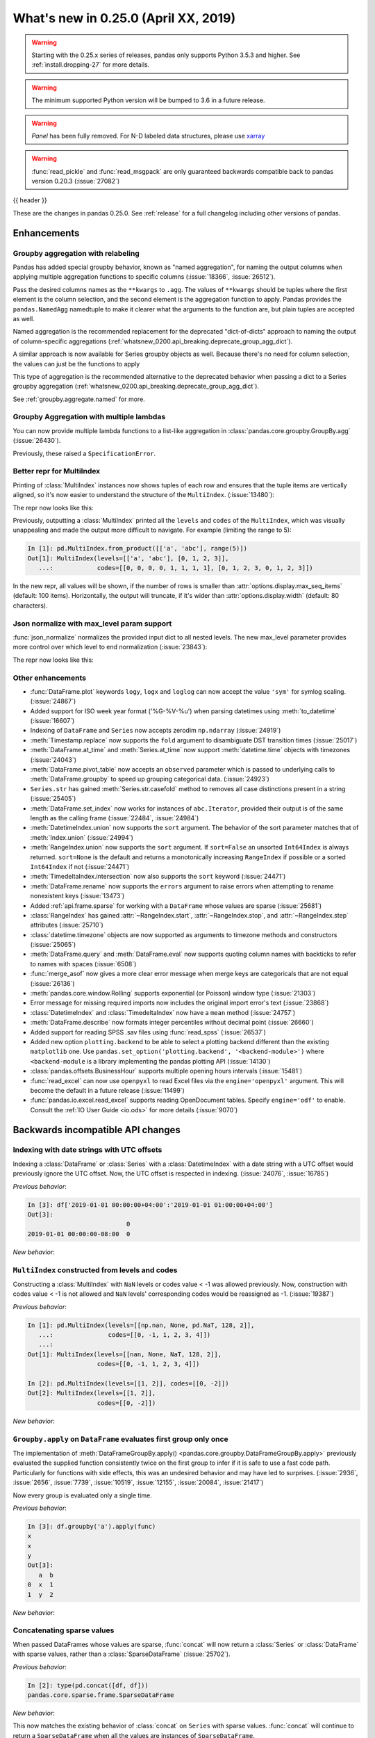 .. _whatsnew_0250:

What's new in 0.25.0 (April XX, 2019)
-------------------------------------

.. warning::

   Starting with the 0.25.x series of releases, pandas only supports Python 3.5.3 and higher.
   See :ref:`install.dropping-27` for more details.

.. warning::

   The minimum supported Python version will be bumped to 3.6 in a future release.

.. warning::

   `Panel` has been fully removed. For N-D labeled data structures, please
   use `xarray <https://xarray.pydata.org/en/stable/>`_

.. warning::

   :func:`read_pickle` and :func:`read_msgpack` are only guaranteed backwards compatible back to
   pandas version 0.20.3 (:issue:`27082`)

{{ header }}

These are the changes in pandas 0.25.0. See :ref:`release` for a full changelog
including other versions of pandas.


Enhancements
~~~~~~~~~~~~

.. _whatsnew_0250.enhancements.agg_relabel:

Groupby aggregation with relabeling
^^^^^^^^^^^^^^^^^^^^^^^^^^^^^^^^^^^

Pandas has added special groupby behavior, known as "named aggregation", for naming the
output columns when applying multiple aggregation functions to specific columns (:issue:`18366`, :issue:`26512`).

.. ipython:: python

   animals = pd.DataFrame({'kind': ['cat', 'dog', 'cat', 'dog'],
                           'height': [9.1, 6.0, 9.5, 34.0],
                           'weight': [7.9, 7.5, 9.9, 198.0]})
   animals
   animals.groupby("kind").agg(
       min_height=pd.NamedAgg(column='height', aggfunc='min'),
       max_height=pd.NamedAgg(column='height', aggfunc='max'),
       average_weight=pd.NamedAgg(column='weight', aggfunc=np.mean),
   )

Pass the desired columns names as the ``**kwargs`` to ``.agg``. The values of ``**kwargs``
should be tuples where the first element is the column selection, and the second element is the
aggregation function to apply. Pandas provides the ``pandas.NamedAgg`` namedtuple to make it clearer
what the arguments to the function are, but plain tuples are accepted as well.

.. ipython:: python

   animals.groupby("kind").agg(
       min_height=('height', 'min'),
       max_height=('height', 'max'),
       average_weight=('weight', np.mean),
   )

Named aggregation is the recommended replacement for the deprecated "dict-of-dicts"
approach to naming the output of column-specific aggregations (:ref:`whatsnew_0200.api_breaking.deprecate_group_agg_dict`).

A similar approach is now available for Series groupby objects as well. Because there's no need for
column selection, the values can just be the functions to apply

.. ipython:: python

   animals.groupby("kind").height.agg(
       min_height="min",
       max_height="max",
   )


This type of aggregation is the recommended alternative to the deprecated behavior when passing
a dict to a Series groupby aggregation (:ref:`whatsnew_0200.api_breaking.deprecate_group_agg_dict`).

See :ref:`groupby.aggregate.named` for more.

.. _whatsnew_0250.enhancements.multiple_lambdas:

Groupby Aggregation with multiple lambdas
^^^^^^^^^^^^^^^^^^^^^^^^^^^^^^^^^^^^^^^^^

You can now provide multiple lambda functions to a list-like aggregation in
:class:`pandas.core.groupby.GroupBy.agg` (:issue:`26430`).

.. ipython:: python

   animals.groupby('kind').height.agg([
       lambda x: x.iloc[0], lambda x: x.iloc[-1]
   ])

   animals.groupby('kind').agg([
       lambda x: x.iloc[0] - x.iloc[1],
       lambda x: x.iloc[0] + x.iloc[1]
   ])

Previously, these raised a ``SpecificationError``.

.. _whatsnew_0250.enhancements.multi_index_repr:

Better repr for MultiIndex
^^^^^^^^^^^^^^^^^^^^^^^^^^

Printing of :class:`MultiIndex` instances now shows tuples of each row and ensures
that the tuple items are vertically aligned, so it's now easier to understand
the structure of the ``MultiIndex``. (:issue:`13480`):

The repr now looks like this:

.. ipython:: python

   pd.MultiIndex.from_product([['a', 'abc'], range(500)])

Previously, outputting a :class:`MultiIndex` printed all the ``levels`` and
``codes`` of the ``MultiIndex``, which was visually unappealing and made
the output more difficult to navigate. For example (limiting the range to 5):

.. code-block:: ipython

   In [1]: pd.MultiIndex.from_product([['a', 'abc'], range(5)])
   Out[1]: MultiIndex(levels=[['a', 'abc'], [0, 1, 2, 3]],
      ...:            codes=[[0, 0, 0, 0, 1, 1, 1, 1], [0, 1, 2, 3, 0, 1, 2, 3]])

In the new repr, all values will be shown, if the number of rows is smaller
than :attr:`options.display.max_seq_items` (default: 100 items). Horizontally,
the output will truncate, if it's wider than :attr:`options.display.width`
(default: 80 characters).


.. _whatsnew_0250.enhancements.json_normalize_with_max_level:

Json normalize with max_level param support
^^^^^^^^^^^^^^^^^^^^^^^^^^^^^^^^^^^^^^^^^^^

:func:`json_normalize` normalizes the provided input dict to all
nested levels. The new max_level parameter provides more control over
which level to end normalization (:issue:`23843`):

The repr now looks like this:

.. ipython:: python

    from pandas.io.json import json_normalize
    data = [{
        'CreatedBy': {'Name': 'User001'},
        'Lookup': {'TextField': 'Some text',
                   'UserField': {'Id': 'ID001', 'Name': 'Name001'}},
        'Image': {'a': 'b'}
    }]
    json_normalize(data, max_level=1)


.. _whatsnew_0250.enhancements.other:

Other enhancements
^^^^^^^^^^^^^^^^^^
- :func:`DataFrame.plot` keywords ``logy``, ``logx`` and ``loglog`` can now accept the value ``'sym'`` for symlog scaling. (:issue:`24867`)
- Added support for ISO week year format ('%G-%V-%u') when parsing datetimes using :meth:`to_datetime` (:issue:`16607`)
- Indexing of ``DataFrame`` and ``Series`` now accepts zerodim ``np.ndarray`` (:issue:`24919`)
- :meth:`Timestamp.replace` now supports the ``fold`` argument to disambiguate DST transition times (:issue:`25017`)
- :meth:`DataFrame.at_time` and :meth:`Series.at_time` now support :meth:`datetime.time` objects with timezones (:issue:`24043`)
- :meth:`DataFrame.pivot_table` now accepts an ``observed`` parameter which is passed to underlying calls to :meth:`DataFrame.groupby` to speed up grouping categorical data. (:issue:`24923`)
- ``Series.str`` has gained :meth:`Series.str.casefold` method to removes all case distinctions present in a string (:issue:`25405`)
- :meth:`DataFrame.set_index` now works for instances of ``abc.Iterator``, provided their output is of the same length as the calling frame (:issue:`22484`, :issue:`24984`)
- :meth:`DatetimeIndex.union` now supports the ``sort`` argument. The behavior of the sort parameter matches that of :meth:`Index.union` (:issue:`24994`)
- :meth:`RangeIndex.union` now supports the ``sort`` argument. If ``sort=False`` an unsorted ``Int64Index`` is always returned. ``sort=None`` is the default and returns a monotonically increasing ``RangeIndex`` if possible or a sorted ``Int64Index`` if not (:issue:`24471`)
- :meth:`TimedeltaIndex.intersection` now also supports the ``sort`` keyword (:issue:`24471`)
- :meth:`DataFrame.rename` now supports the ``errors`` argument to raise errors when attempting to rename nonexistent keys (:issue:`13473`)
- Added :ref:`api.frame.sparse` for working with a ``DataFrame`` whose values are sparse (:issue:`25681`)
- :class:`RangeIndex` has gained :attr:`~RangeIndex.start`, :attr:`~RangeIndex.stop`, and :attr:`~RangeIndex.step` attributes (:issue:`25710`)
- :class:`datetime.timezone` objects are now supported as arguments to timezone methods and constructors (:issue:`25065`)
- :meth:`DataFrame.query` and :meth:`DataFrame.eval` now supports quoting column names with backticks to refer to names with spaces (:issue:`6508`)
- :func:`merge_asof` now gives a more clear error message when merge keys are categoricals that are not equal (:issue:`26136`)
- :meth:`pandas.core.window.Rolling` supports exponential (or Poisson) window type (:issue:`21303`)
- Error message for missing required imports now includes the original import error's text (:issue:`23868`)
- :class:`DatetimeIndex` and :class:`TimedeltaIndex` now have a ``mean`` method (:issue:`24757`)
- :meth:`DataFrame.describe` now formats integer percentiles without decimal point (:issue:`26660`)
- Added support for reading SPSS .sav files using :func:`read_spss` (:issue:`26537`)
- Added new option ``plotting.backend`` to be able to select a plotting backend different than the existing ``matplotlib`` one. Use ``pandas.set_option('plotting.backend', '<backend-module>')`` where ``<backend-module`` is a library implementing the pandas plotting API (:issue:`14130`)
- :class:`pandas.offsets.BusinessHour` supports multiple opening hours intervals (:issue:`15481`)
- :func:`read_excel` can now use ``openpyxl`` to read Excel files via the ``engine='openpyxl'`` argument. This will become the default in a future release (:issue:`11499`)
- :func:`pandas.io.excel.read_excel` supports reading OpenDocument tables. Specify ``engine='odf'`` to enable. Consult the :ref:`IO User Guide <io.ods>` for more details (:issue:`9070`)

.. _whatsnew_0250.api_breaking:

Backwards incompatible API changes
~~~~~~~~~~~~~~~~~~~~~~~~~~~~~~~~~~

.. _whatsnew_0250.api_breaking.utc_offset_indexing:


Indexing with date strings with UTC offsets
^^^^^^^^^^^^^^^^^^^^^^^^^^^^^^^^^^^^^^^^^^^

Indexing a :class:`DataFrame` or :class:`Series` with a :class:`DatetimeIndex` with a
date string with a UTC offset would previously ignore the UTC offset. Now, the UTC offset
is respected in indexing. (:issue:`24076`, :issue:`16785`)

.. ipython:: python

    df = pd.DataFrame([0], index=pd.DatetimeIndex(['2019-01-01'], tz='US/Pacific'))
    df

*Previous behavior*:

.. code-block:: ipython

    In [3]: df['2019-01-01 00:00:00+04:00':'2019-01-01 01:00:00+04:00']
    Out[3]:
                               0
    2019-01-01 00:00:00-08:00  0

*New behavior*:

.. ipython:: python

    df['2019-01-01 12:00:00+04:00':'2019-01-01 13:00:00+04:00']


.. _whatsnew_0250.api_breaking.multi_indexing:


``MultiIndex`` constructed from levels and codes
^^^^^^^^^^^^^^^^^^^^^^^^^^^^^^^^^^^^^^^^^^^^^^^^

Constructing a :class:`MultiIndex` with ``NaN`` levels or codes value < -1 was allowed previously.
Now, construction with codes value < -1 is not allowed and ``NaN`` levels' corresponding codes
would be reassigned as -1. (:issue:`19387`)

*Previous behavior*:

.. code-block:: ipython

    In [1]: pd.MultiIndex(levels=[[np.nan, None, pd.NaT, 128, 2]],
       ...:               codes=[[0, -1, 1, 2, 3, 4]])
       ...:
    Out[1]: MultiIndex(levels=[[nan, None, NaT, 128, 2]],
                       codes=[[0, -1, 1, 2, 3, 4]])

    In [2]: pd.MultiIndex(levels=[[1, 2]], codes=[[0, -2]])
    Out[2]: MultiIndex(levels=[[1, 2]],
                       codes=[[0, -2]])

*New behavior*:

.. ipython:: python
    :okexcept:

    pd.MultiIndex(levels=[[np.nan, None, pd.NaT, 128, 2]],
                  codes=[[0, -1, 1, 2, 3, 4]])
    pd.MultiIndex(levels=[[1, 2]], codes=[[0, -2]])


.. _whatsnew_0250.api_breaking.groupby_apply_first_group_once:

``Groupby.apply`` on ``DataFrame`` evaluates first group only once
^^^^^^^^^^^^^^^^^^^^^^^^^^^^^^^^^^^^^^^^^^^^^^^^^^^^^^^^^^^^^^^^^^

The implementation of :meth:`DataFrameGroupBy.apply() <pandas.core.groupby.DataFrameGroupBy.apply>`
previously evaluated the supplied function consistently twice on the first group
to infer if it is safe to use a fast code path. Particularly for functions with
side effects, this was an undesired behavior and may have led to surprises. (:issue:`2936`, :issue:`2656`, :issue:`7739`, :issue:`10519`, :issue:`12155`, :issue:`20084`, :issue:`21417`)

Now every group is evaluated only a single time.

.. ipython:: python

    df = pd.DataFrame({"a": ["x", "y"], "b": [1, 2]})
    df

    def func(group):
        print(group.name)
        return group

*Previous behavior*:

.. code-block:: python

   In [3]: df.groupby('a').apply(func)
   x
   x
   y
   Out[3]:
      a  b
   0  x  1
   1  y  2

*New behavior*:

.. ipython:: python

    df.groupby("a").apply(func)


Concatenating sparse values
^^^^^^^^^^^^^^^^^^^^^^^^^^^

When passed DataFrames whose values are sparse, :func:`concat` will now return a
:class:`Series` or :class:`DataFrame` with sparse values, rather than a :class:`SparseDataFrame` (:issue:`25702`).

.. ipython:: python

   df = pd.DataFrame({"A": pd.SparseArray([0, 1])})

*Previous behavior*:

.. code-block:: ipython

   In [2]: type(pd.concat([df, df]))
   pandas.core.sparse.frame.SparseDataFrame

*New behavior*:

.. ipython:: python

   type(pd.concat([df, df]))


This now matches the existing behavior of :class:`concat` on ``Series`` with sparse values.
:func:`concat` will continue to return a ``SparseDataFrame`` when all the values
are instances of ``SparseDataFrame``.

This change also affects routines using :func:`concat` internally, like :func:`get_dummies`,
which now returns a :class:`DataFrame` in all cases (previously a ``SparseDataFrame`` was
returned if all the columns were dummy encoded, and a :class:`DataFrame` otherwise).

Providing any ``SparseSeries`` or ``SparseDataFrame`` to :func:`concat` will
cause a ``SparseSeries`` or ``SparseDataFrame`` to be returned, as before.

The ``.str``-accessor performs stricter type checks
^^^^^^^^^^^^^^^^^^^^^^^^^^^^^^^^^^^^^^^^^^^^^^^^^^^

Due to the lack of more fine-grained dtypes, :attr:`Series.str` so far only checked whether the data was
of ``object`` dtype. :attr:`Series.str` will now infer the dtype data *within* the Series; in particular,
``'bytes'``-only data will raise an exception (except for :meth:`Series.str.decode`, :meth:`Series.str.get`,
:meth:`Series.str.len`, :meth:`Series.str.slice`), see :issue:`23163`, :issue:`23011`, :issue:`23551`.

*Previous behavior*:

.. code-block:: python

    In [1]: s = pd.Series(np.array(['a', 'ba', 'cba'], 'S'), dtype=object)

    In [2]: s
    Out[2]:
    0      b'a'
    1     b'ba'
    2    b'cba'
    dtype: object

    In [3]: s.str.startswith(b'a')
    Out[3]:
    0     True
    1    False
    2    False
    dtype: bool

*New behavior*:

.. ipython:: python
    :okexcept:

    s = pd.Series(np.array(['a', 'ba', 'cba'], 'S'), dtype=object)
    s
    s.str.startswith(b'a')

.. _whatsnew_0250.api_breaking.groupby_categorical:

Categorical dtypes are preserved during groupby
~~~~~~~~~~~~~~~~~~~~~~~~~~~~~~~~~~~~~~~~~~~~~~~

Previously, columns that were categorical, but not the groupby key(s) would be converted to ``object`` dtype during groupby operations. Pandas now will preserve these dtypes. (:issue:`18502`)

.. ipython:: python

   df = pd.DataFrame(
       {'payload': [-1, -2, -1, -2],
        'col': pd.Categorical(["foo", "bar", "bar", "qux"], ordered=True)})
   df
   df.dtypes

*Previous Behavior*:

.. code-block:: python

   In [5]: df.groupby('payload').first().col.dtype
   Out[5]: dtype('O')

*New Behavior*:

.. ipython:: python

   df.groupby('payload').first().col.dtype


.. _whatsnew_0250.api_breaking.incompatible_index_unions:

Incompatible Index type unions
^^^^^^^^^^^^^^^^^^^^^^^^^^^^^^

When performing :func:`Index.union` operations between objects of incompatible dtypes,
the result will be a base :class:`Index` of dtype ``object``. This behavior holds true for
unions between :class:`Index` objects that previously would have been prohibited. The dtype
of empty :class:`Index` objects will now be evaluated before performing union operations
rather than simply returning the other :class:`Index` object. :func:`Index.union` can now be
considered commutative, such that ``A.union(B) == B.union(A)`` (:issue:`23525`).

*Previous behavior*:

.. code-block:: python

    In [1]: pd.period_range('19910905', periods=2).union(pd.Int64Index([1, 2, 3]))
    ...
    ValueError: can only call with other PeriodIndex-ed objects

    In [2]: pd.Index([], dtype=object).union(pd.Index([1, 2, 3]))
    Out[2]: Int64Index([1, 2, 3], dtype='int64')

*New behavior*:

.. ipython:: python

    pd.period_range('19910905', periods=2).union(pd.Int64Index([1, 2, 3]))
    pd.Index([], dtype=object).union(pd.Index([1, 2, 3]))

Note that integer- and floating-dtype indexes are considered "compatible". The integer
values are coerced to floating point, which may result in loss of precision. See
:ref:`indexing.set_ops` for more.


``DataFrame`` groupby ffill/bfill no longer return group labels
^^^^^^^^^^^^^^^^^^^^^^^^^^^^^^^^^^^^^^^^^^^^^^^^^^^^^^^^^^^^^^^

The methods ``ffill``, ``bfill``, ``pad`` and ``backfill`` of
:class:`DataFrameGroupBy <pandas.core.groupby.DataFrameGroupBy>`
previously included the group labels in the return value, which was
inconsistent with other groupby transforms. Now only the filled values
are returned. (:issue:`21521`)

.. ipython:: python

    df = pd.DataFrame({"a": ["x", "y"], "b": [1, 2]})
    df

*Previous behavior*:

.. code-block:: python

   In [3]: df.groupby("a").ffill()
   Out[3]:
      a  b
   0  x  1
   1  y  2

*New behavior*:

.. ipython:: python

    df.groupby("a").ffill()

``DataFrame`` describe on an empty categorical / object column will return top and freq
^^^^^^^^^^^^^^^^^^^^^^^^^^^^^^^^^^^^^^^^^^^^^^^^^^^^^^^^^^^^^^^^^^^^^^^^^^^^^^^^^^^^^^^

When calling :meth:`DataFrame.describe` with an empty categorical / object
column, the 'top' and 'freq' columns were previously omitted, which was inconsistent with
the output for non-empty columns. Now the 'top' and 'freq' columns will always be included,
with :attr:`numpy.nan` in the case of an empty :class:`DataFrame` (:issue:`26397`)

.. ipython:: python

   df = pd.DataFrame({"empty_col": pd.Categorical([])})
   df

*Previous behavior*:

.. code-block:: python

   In [3]: df.describe()
   Out[3]:
           empty_col
   count           0
   unique          0

*New behavior*:

.. ipython:: python

    df.describe()

``__str__`` methods now call ``__repr__`` rather than vice versa
^^^^^^^^^^^^^^^^^^^^^^^^^^^^^^^^^^^^^^^^^^^^^^^^^^^^^^^^^^^^^^^^

Pandas has until now mostly defined string representations in a Pandas objects's
``__str__``/``__unicode__``/``__bytes__`` methods, and called ``__str__`` from the ``__repr__``
method, if a specific ``__repr__`` method is not found. This is not needed for Python3.
In Pandas 0.25, the string representations of Pandas objects are now generally
defined in ``__repr__``, and calls to ``__str__`` in general now pass the call on to
the ``__repr__``, if a specific ``__str__`` method doesn't exist, as is standard for Python.
This change is backward compatible for direct usage of Pandas, but if you subclass
Pandas objects *and* give your subclasses specific ``__str__``/``__repr__`` methods,
you may have to adjust your ``__str__``/``__repr__`` methods (:issue:`26495`).

.. _whatsnew_0250.api_breaking.interval_indexing:


Indexing an ``IntervalIndex`` with ``Interval`` objects
^^^^^^^^^^^^^^^^^^^^^^^^^^^^^^^^^^^^^^^^^^^^^^^^^^^^^^^

Indexing methods for :class:`IntervalIndex` have been modified to require exact matches only for :class:`Interval` queries.
``IntervalIndex`` methods previously matched on any overlapping ``Interval``.  Behavior with scalar points, e.g. querying
with an integer, is unchanged (:issue:`16316`).

.. ipython:: python

   ii = pd.IntervalIndex.from_tuples([(0, 4), (1, 5), (5, 8)])
   ii

The ``in`` operator (``__contains__``) now only returns ``True`` for exact matches to ``Intervals`` in the ``IntervalIndex``, whereas
this would previously return ``True`` for any ``Interval`` overlapping an ``Interval`` in the ``IntervalIndex``.

*Previous behavior*:

.. code-block:: python

   In [4]: pd.Interval(1, 2, closed='neither') in ii
   Out[4]: True

   In [5]: pd.Interval(-10, 10, closed='both') in ii
   Out[5]: True

*New behavior*:

.. ipython:: python

   pd.Interval(1, 2, closed='neither') in ii
   pd.Interval(-10, 10, closed='both') in ii

The :meth:`~IntervalIndex.get_loc` method now only returns locations for exact matches to ``Interval`` queries, as opposed to the previous behavior of
returning locations for overlapping matches.  A ``KeyError`` will be raised if an exact match is not found.

*Previous behavior*:

.. code-block:: python

   In [6]: ii.get_loc(pd.Interval(1, 5))
   Out[6]: array([0, 1])

   In [7]: ii.get_loc(pd.Interval(2, 6))
   Out[7]: array([0, 1, 2])

*New behavior*:

.. code-block:: python

   In [6]: ii.get_loc(pd.Interval(1, 5))
   Out[6]: 1

   In [7]: ii.get_loc(pd.Interval(2, 6))
   ---------------------------------------------------------------------------
   KeyError: Interval(2, 6, closed='right')

Likewise, :meth:`~IntervalIndex.get_indexer` and :meth:`~IntervalIndex.get_indexer_non_unique` will also only return locations for exact matches
to ``Interval`` queries, with ``-1`` denoting that an exact match was not found.

These indexing changes extend to querying a :class:`Series` or :class:`DataFrame` with an ``IntervalIndex`` index.

.. ipython:: python

   s = pd.Series(list('abc'), index=ii)
   s

Selecting from a ``Series`` or ``DataFrame`` using ``[]`` (``__getitem__``) or ``loc`` now only returns exact matches for ``Interval`` queries.

*Previous behavior*:

.. code-block:: python

   In [8]: s[pd.Interval(1, 5)]
   Out[8]:
   (0, 4]    a
   (1, 5]    b
   dtype: object

   In [9]: s.loc[pd.Interval(1, 5)]
   Out[9]:
   (0, 4]    a
   (1, 5]    b
   dtype: object

*New behavior*:

.. ipython:: python

   s[pd.Interval(1, 5)]
   s.loc[pd.Interval(1, 5)]

Similarly, a ``KeyError`` will be raised for non-exact matches instead of returning overlapping matches.

*Previous behavior*:

.. code-block:: python

   In [9]: s[pd.Interval(2, 3)]
   Out[9]:
   (0, 4]    a
   (1, 5]    b
   dtype: object

   In [10]: s.loc[pd.Interval(2, 3)]
   Out[10]:
   (0, 4]    a
   (1, 5]    b
   dtype: object

*New behavior*:

.. code-block:: python

   In [6]: s[pd.Interval(2, 3)]
   ---------------------------------------------------------------------------
   KeyError: Interval(2, 3, closed='right')

   In [7]: s.loc[pd.Interval(2, 3)]
   ---------------------------------------------------------------------------
   KeyError: Interval(2, 3, closed='right')

The :meth:`~IntervalIndex.overlaps` method can be used to create a boolean indexer that replicates the
previous behavior of returning overlapping matches.

*New behavior*:

.. ipython:: python

   idxr = s.index.overlaps(pd.Interval(2, 3))
   idxr
   s[idxr]
   s.loc[idxr]


.. _whatsnew_0250.api_breaking.ufunc:

Binary ufuncs on Series now align
^^^^^^^^^^^^^^^^^^^^^^^^^^^^^^^^^

Applying a binary ufunc like :func:`numpy.power` now aligns the inputs
when both are :class:`Series` (:issue:`23293`).

.. ipython:: python

   s1 = pd.Series([1, 2, 3], index=['a', 'b', 'c'])
   s2 = pd.Series([3, 4, 5], index=['d', 'c', 'b'])
   s1
   s2

*Previous behavior*

.. code-block:: ipython

   In [5]: np.power(s1, s2)
   Out[5]:
   a      1
   b     16
   c    243
   dtype: int64

*New behavior*

.. ipython:: python

   np.power(s1, s2)

This matches the behavior of other binary operations in pandas, like :meth:`Series.add`.
To retain the previous behavior, convert the other ``Series`` to an array before
applying the ufunc.

.. ipython:: python

   np.power(s1, s2.array)

Categorical.argsort now places missing values at the end
^^^^^^^^^^^^^^^^^^^^^^^^^^^^^^^^^^^^^^^^^^^^^^^^^^^^^^^^

:meth:`Categorical.argsort` now places missing values at the end of the array, making it
consistent with NumPy and the rest of pandas (:issue:`21801`).

.. ipython:: python

   cat = pd.Categorical(['b', None, 'a'], categories=['a', 'b'], ordered=True)

*Previous behavior*

.. code-block:: ipython

   In [2]: cat = pd.Categorical(['b', None, 'a'], categories=['a', 'b'], ordered=True)

   In [3]: cat.argsort()
   Out[3]: array([1, 2, 0])

   In [4]: cat[cat.argsort()]
   Out[4]:
   [NaN, a, b]
   categories (2, object): [a < b]

*New behavior*

.. ipython:: python

   cat.argsort()
   cat[cat.argsort()]

.. _whatsnew_0250.api_breaking.deps:

Increased minimum versions for dependencies
^^^^^^^^^^^^^^^^^^^^^^^^^^^^^^^^^^^^^^^^^^^

Due to dropping support for Python 2.7, a number of optional dependencies have updated minimum versions (:issue:`25725`, :issue:`24942`, :issue:`25752`).
Independently, some minimum supported versions of dependencies were updated (:issue:`23519`, :issue:`25554`).
If installed, we now require:

+-----------------+-----------------+----------+
| Package         | Minimum Version | Required |
+=================+=================+==========+
| numpy           | 1.13.3          |    X     |
+-----------------+-----------------+----------+
| pytz            | 2015.4          |    X     |
+-----------------+-----------------+----------+
| python-dateutil | 2.6.1           |    X     |
+-----------------+-----------------+----------+
| bottleneck      | 1.2.1           |          |
+-----------------+-----------------+----------+
| numexpr         | 2.6.2           |          |
+-----------------+-----------------+----------+
| pytest (dev)    | 4.0.2           |          |
+-----------------+-----------------+----------+

For `optional libraries <https://dev.pandas.io/install.html#dependencies>`_ the general recommendation is to use the latest version.
The following table lists the lowest version per library that is currently being tested throughout the development of pandas.
Optional libraries below the lowest tested version may still work, but are not considered supported.

+-----------------+-----------------+
| Package         | Minimum Version |
+=================+=================+
| beautifulsoup4  | 4.6.0           |
+-----------------+-----------------+
| fastparquet     | 0.2.1           |
+-----------------+-----------------+
| gcsfs           | 0.2.2           |
+-----------------+-----------------+
| lxml            | 3.8.0           |
+-----------------+-----------------+
| matplotlib      | 2.2.2           |
+-----------------+-----------------+
| openpyxl        | 2.4.8           |
+-----------------+-----------------+
| pyarrow         | 0.9.0           |
+-----------------+-----------------+
| pymysql         | 0.7.1           |
+-----------------+-----------------+
| pytables        | 3.4.2           |
+-----------------+-----------------+
| scipy           | 0.19.0          |
+-----------------+-----------------+
| sqlalchemy      | 1.1.4           |
+-----------------+-----------------+
| xarray          | 0.8.2           |
+-----------------+-----------------+
| xlrd            | 1.1.0           |
+-----------------+-----------------+
| xlsxwriter      | 0.9.8           |
+-----------------+-----------------+
| xlwt            | 1.2.0           |
+-----------------+-----------------+

See :ref:`install.dependencies` and :ref:`install.optional_dependencies` for more.

.. _whatsnew_0250.api.other:

Other API changes
^^^^^^^^^^^^^^^^^

- :class:`DatetimeTZDtype` will now standardize pytz timezones to a common timezone instance (:issue:`24713`)
- :class:`Timestamp` and :class:`Timedelta` scalars now implement the :meth:`to_numpy` method as aliases to :meth:`Timestamp.to_datetime64` and :meth:`Timedelta.to_timedelta64`, respectively. (:issue:`24653`)
- :meth:`Timestamp.strptime` will now rise a ``NotImplementedError`` (:issue:`25016`)
- Comparing :class:`Timestamp` with unsupported objects now returns :py:obj:`NotImplemented` instead of raising ``TypeError``. This implies that unsupported rich comparisons are delegated to the other object, and are now consistent with Python 3 behavior for ``datetime`` objects (:issue:`24011`)
- Bug in :meth:`DatetimeIndex.snap` which didn't preserving the ``name`` of the input :class:`Index` (:issue:`25575`)
- The ``arg`` argument in :meth:`pandas.core.groupby.DataFrameGroupBy.agg` has been renamed to ``func`` (:issue:`26089`)
- The ``arg`` argument in :meth:`pandas.core.window._Window.aggregate` has been renamed to ``func`` (:issue:`26372`)
- Most Pandas classes had a ``__bytes__`` method, which was used for getting a python2-style bytestring representation of the object. This method has been removed as a part of dropping Python2 (:issue:`26447`)
- The ``.str``-accessor has been disabled for 1-level :class:`MultiIndex`, use :meth:`MultiIndex.to_flat_index` if necessary (:issue:`23679`)
- Removed support of gtk package for clipboards (:issue:`26563`)
- Using an unsupported version of Beautiful Soup 4 will now raise an ``ImportError`` instead of a ``ValueError`` (:issue:`27063`)
- :meth:`Series.to_excel` and :meth:`DataFrame.to_excel` will now raise a ``ValueError`` when saving timezone aware data. (:issue:`27008`, :issue:`7056`)
- :meth:`ExtensionArray.argsort` places NA values at the end of the sorted array. (:issue:`21801`)
- :meth:`DataFrame.to_hdf` and :meth:`Series.to_hdf` will now raise a ``NotImplementedError`` when saving a :class:`MultiIndex` with extention data types for a ``fixed`` format. (:issue:`7775`)
- Passing duplicate ``names`` in :meth:`read_csv` will now raise a ``ValueError`` (:issue:`17346`)

.. _whatsnew_0250.deprecations:

Deprecations
~~~~~~~~~~~~

Sparse subclasses
^^^^^^^^^^^^^^^^^

The ``SparseSeries`` and ``SparseDataFrame`` subclasses are deprecated. Their functionality is better-provided
by a ``Series`` or ``DataFrame`` with sparse values.

**Previous way**

.. ipython:: python
   :okwarning:

   df = pd.SparseDataFrame({"A": [0, 0, 1, 2]})
   df.dtypes

**New way**

.. ipython:: python

   df = pd.DataFrame({"A": pd.SparseArray([0, 0, 1, 2])})
   df.dtypes

The memory usage of the two approaches is identical. See :ref:`sparse.migration` for more (:issue:`19239`).

msgpack format
^^^^^^^^^^^^^^

The msgpack format is deprecated as of 0.25 and will be removed in a future version. It is recommended to use pyarrow for on-the-wire transmission of pandas objects. (:issue:`27084`)


Other deprecations
^^^^^^^^^^^^^^^^^^

- The deprecated ``.ix[]`` indexer now raises a more visible ``FutureWarning`` instead of ``DeprecationWarning`` (:issue:`26438`).
- Deprecated the ``units=M`` (months) and ``units=Y`` (year) parameters for ``units`` of :func:`pandas.to_timedelta`, :func:`pandas.Timedelta` and :func:`pandas.TimedeltaIndex` (:issue:`16344`)
- :meth:`pandas.concat` has deprecated the ``join_axes``-keyword. Instead, use :meth:`DataFrame.reindex` or :meth:`DataFrame.reindex_like` on the result or on the inputs (:issue:`21951`)
- The :attr:`SparseArray.values` attribute is deprecated. You can use ``np.asarray(...)`` or
  the :meth:`SparseArray.to_dense` method instead (:issue:`26421`).
- The functions :func:`pandas.to_datetime` and :func:`pandas.to_timedelta` have deprecated the ``box`` keyword. Instead, use :meth:`to_numpy` or :meth:`Timestamp.to_datetime64` or :meth:`Timedelta.to_timedelta64`. (:issue:`24416`)
- The :meth:`DataFrame.compound` and :meth:`Series.compound` methods are deprecated and will be removed in a future version (:issue:`26405`).
- The internal attributes ``_start``, ``_stop`` and ``_step`` attributes of :class:`RangeIndex` have been deprecated.
  Use the public attributes :attr:`~RangeIndex.start`, :attr:`~RangeIndex.stop` and :attr:`~RangeIndex.step` instead (:issue:`26581`).
- The :meth:`Series.ftype`, :meth:`Series.ftypes` and :meth:`DataFrame.ftypes` methods are deprecated and will be removed in a future version.
  Instead, use :meth:`Series.dtype` and :meth:`DataFrame.dtypes` (:issue:`26705`).
- The :meth:`Series.get_values`, :meth:`DataFrame.get_values`, :meth:`Index.get_values`,
  :meth:`SparseArray.get_values` and :meth:`Categorical.get_values` methods are deprecated.
  One of ``np.asarray(..)`` or :meth:`~Series.to_numpy` can be used instead (:issue:`19617`).
- The 'outer' method on NumPy ufuncs, e.g. ``np.subtract.outer`` has been deprecated on :class:`Series` objects. Convert the input to an array with :attr:`Series.array` first (:issue:`27186`)
- :meth:`Timedelta.resolution` is deprecated and replaced with :meth:`Timedelta.resolution_string`.  In a future version, :meth:`Timedelta.resolution` will be changed to behave like the standard library :attr:`timedelta.resolution` (:issue:`21344`)
- :func:`read_table` has been undeprecated. (:issue:`25220`)
- :attr:`Index.dtype_str` is deprecated. (:issue:`18262`)
- :attr:`Series.imag` and :attr:`Series.real` are deprecated. (:issue:`18262`)
- :meth:`Series.put` is deprecated. (:issue:`18262`)
- :meth:`Index.item` and :meth:`Series.item` is deprecated. (:issue:`18262`)
- The default value ``ordered=None`` in :class:`~pandas.api.types.CategoricalDtype` has been deprecated in favor of ``ordered=False``. When converting between categorical types ``ordered=True`` must be explicitly passed in order to be preserved. (:issue:`26336`)
- :meth:`Index.contains` is deprecated. Use ``key in index`` (``__contains__``) instead (:issue:`17753`).
- :meth:`DataFrame.get_dtype_counts` is deprecated. (:issue:`18262`)
- :meth:`Categorical.ravel` will return a :class:`Categorical` instead of a ``np.ndarray`` (:issue:`27199`)

.. _whatsnew_0250.prior_deprecations:

Removal of prior version deprecations/changes
~~~~~~~~~~~~~~~~~~~~~~~~~~~~~~~~~~~~~~~~~~~~~
- Removed ``Panel`` (:issue:`25047`, :issue:`25191`, :issue:`25231`)
- Removed the previously deprecated ``sheetname`` keyword in :func:`read_excel` (:issue:`16442`, :issue:`20938`)
- Removed the previously deprecated ``TimeGrouper`` (:issue:`16942`)
- Removed the previously deprecated ``parse_cols`` keyword in :func:`read_excel` (:issue:`16488`)
- Removed the previously deprecated ``pd.options.html.border`` (:issue:`16970`)
- Removed the previously deprecated ``convert_objects`` (:issue:`11221`)
- Removed the previously deprecated ``select`` method of ``DataFrame`` and ``Series`` (:issue:`17633`)
- Removed the previously deprecated behavior of :class:`Series` treated as list-like in :meth:`~Series.cat.rename_categories` (:issue:`17982`)
- Removed the previously deprecated ``DataFrame.reindex_axis`` and ``Series.reindex_axis``` (:issue:`17842`)
- Removed the previously deprecated behavior of altering column or index labels with :meth:`Series.rename_axis` or :meth:`DataFrame.rename_axis` (:issue:`17842`)
- Removed the previously deprecated ``tupleize_cols`` keyword argument in :meth:`read_html`, :meth:`read_csv`, and :meth:`DataFrame.to_csv` (:issue:`17877`, :issue:`17820`)
- Removed the previously deprecated ``DataFrame.from.csv`` and ``Series.from_csv`` (:issue:`17812`)
- Removed the previously deprecated ``raise_on_error`` keyword argument in :meth:`DataFrame.where` and :meth:`DataFrame.mask` (:issue:`17744`)
- Removed the previously deprecated ``ordered`` and ``categories`` keyword arguments in ``astype`` (:issue:`17742`)
- Removed the previously deprecated ``cdate_range`` (:issue:`17691`)
- Removed the previously deprecated ``True`` option for the ``dropna`` keyword argument in :func:`SeriesGroupBy.nth` (:issue:`17493`)
- Removed the previously deprecated ``convert`` keyword argument in :meth:`Series.take` and :meth:`DataFrame.take`(:issue:`17352`)

.. _whatsnew_0250.performance:

Performance improvements
~~~~~~~~~~~~~~~~~~~~~~~~

- Significant speedup in :class:`SparseArray` initialization that benefits most operations, fixing performance regression introduced in v0.20.0 (:issue:`24985`)
- :meth:`DataFrame.to_stata()` is now faster when outputting data with any string or non-native endian columns (:issue:`25045`)
- Improved performance of :meth:`Series.searchsorted`. The speedup is especially large when the dtype is
  int8/int16/int32 and the searched key is within the integer bounds for the dtype (:issue:`22034`)
- Improved performance of :meth:`pandas.core.groupby.GroupBy.quantile` (:issue:`20405`)
- Improved performance of slicing and other selected operation on a :class:`RangeIndex` (:issue:`26565`, :issue:`26617`, :issue:`26722`)
- :class:`RangeIndex` now performs standard lookup without instantiating an actual hashtable, hence saving memory (:issue:`16685`)
- Improved performance of :meth:`read_csv` by faster tokenizing and faster parsing of small float numbers (:issue:`25784`)
- Improved performance of :meth:`read_csv` by faster parsing of N/A and boolean values (:issue:`25804`)
- Improved performance of :attr:`IntervalIndex.is_monotonic`, :attr:`IntervalIndex.is_monotonic_increasing` and :attr:`IntervalIndex.is_monotonic_decreasing` by removing conversion to :class:`MultiIndex` (:issue:`24813`)
- Improved performance of :meth:`DataFrame.to_csv` when writing datetime dtypes (:issue:`25708`)
- Improved performance of :meth:`read_csv` by much faster parsing of ``MM/YYYY`` and ``DD/MM/YYYY`` datetime formats (:issue:`25922`)
- Improved performance of nanops for dtypes that cannot store NaNs. Speedup is particularly prominent for :meth:`Series.all` and :meth:`Series.any` (:issue:`25070`)
- Improved performance of :meth:`Series.map` for dictionary mappers on categorical series by mapping the categories instead of mapping all values (:issue:`23785`)
- Improved performance of :meth:`IntervalIndex.intersection` (:issue:`24813`)
- Improved performance of :meth:`read_csv` by faster concatenating date columns without extra conversion to string for integer/float zero and float ``NaN``; by faster checking the string for the possibility of being a date (:issue:`25754`)
- Improved performance of :attr:`IntervalIndex.is_unique` by removing conversion to ``MultiIndex`` (:issue:`24813`)
- Restored performance of :meth:`DatetimeIndex.__iter__` by re-enabling specialized code path (:issue:`26702`)
- Improved performance when building :class:`MultiIndex` with at least one :class:`CategoricalIndex` level (:issue:`22044`)
- Improved performance by removing the need for a garbage collect when checking for ``SettingWithCopyWarning`` (:issue:`27031`)

.. _whatsnew_0250.bug_fixes:

Bug fixes
~~~~~~~~~


Categorical
^^^^^^^^^^^

- Bug in :func:`DataFrame.at` and :func:`Series.at` that would raise exception if the index was a :class:`CategoricalIndex` (:issue:`20629`)
- Fixed bug in comparison of ordered :class:`Categorical` that contained missing values with a scalar which sometimes incorrectly resulted in ``True`` (:issue:`26504`)
- Bug in :meth:`DataFrame.dropna` when the :class:`DataFrame` has a :class:`CategoricalIndex` containing :class:`Interval` objects incorrectly raised a ``TypeError`` (:issue:`25087`)

Datetimelike
^^^^^^^^^^^^

- Bug in :func:`to_datetime` which would raise an (incorrect) ``ValueError`` when called with a date far into the future and the ``format`` argument specified instead of raising ``OutOfBoundsDatetime`` (:issue:`23830`)
- Bug in :func:`to_datetime` which would raise ``InvalidIndexError: Reindexing only valid with uniquely valued Index objects`` when called with ``cache=True``, with ``arg`` including at least two different elements from the set ``{None, numpy.nan, pandas.NaT}`` (:issue:`22305`)
- Bug in :class:`DataFrame` and :class:`Series` where timezone aware data with ``dtype='datetime64[ns]`` was not cast to naive (:issue:`25843`)
- Improved :class:`Timestamp` type checking in various datetime functions to prevent exceptions when using a subclassed ``datetime`` (:issue:`25851`)
- Bug in :class:`Series` and :class:`DataFrame` repr where ``np.datetime64('NaT')`` and ``np.timedelta64('NaT')`` with ``dtype=object`` would be represented as ``NaN`` (:issue:`25445`)
- Bug in :func:`to_datetime` which does not replace the invalid argument with ``NaT`` when error is set to coerce (:issue:`26122`)
- Bug in adding :class:`DateOffset` with nonzero month to :class:`DatetimeIndex` would raise ``ValueError`` (:issue:`26258`)
- Bug in :func:`to_datetime` which raises unhandled ``OverflowError`` when called with mix of invalid dates and ``NaN`` values with ``format='%Y%m%d'`` and ``error='coerce'`` (:issue:`25512`)
- Bug in :meth:`isin` for datetimelike indexes; :class:`DatetimeIndex`, :class:`TimedeltaIndex` and :class:`PeriodIndex` where the ``levels`` parameter was ignored. (:issue:`26675`)
- Bug in :func:`to_datetime` which raises ``TypeError`` for ``format='%Y%m%d'`` when called for invalid integer dates with length >= 6 digits with ``errors='ignore'``
- Bug when comparing a :class:`PeriodIndex` against a zero-dimensional numpy array (:issue:`26689`)
- Bug in constructing a ``Series`` or ``DataFrame`` from a numpy ``datetime64`` array with a non-ns unit and out-of-bound timestamps generating rubbish data, which will now correctly raise an ``OutOfBoundsDatetime`` error (:issue:`26206`).
- Bug in :func:`date_range` with unnecessary ``OverflowError`` being raised for very large or very small dates (:issue:`26651`)
- Bug where adding :class:`Timestamp` to a ``np.timedelta64`` object would raise instead of returning a :class:`Timestamp` (:issue:`24775`)
- Bug where comparing a zero-dimensional numpy array containing a ``np.datetime64`` object to a :class:`Timestamp` would incorrect raise ``TypeError`` (:issue:`26916`)
- Bug in :func:`to_datetime` which would raise ``ValueError: Tz-aware datetime.datetime cannot be converted to datetime64 unless utc=True`` when called with ``cache=True``, with ``arg`` including datetime strings with different offset (:issue:`26097`)
-

Timedelta
^^^^^^^^^

- Bug in :func:`TimedeltaIndex.intersection` where for non-monotonic indices in some cases an empty ``Index`` was returned when in fact an intersection existed (:issue:`25913`)
- Bug with comparisons between :class:`Timedelta` and ``NaT`` raising ``TypeError`` (:issue:`26039`)
- Bug when adding or subtracting a :class:`BusinessHour` to a :class:`Timestamp` with the resulting time landing in a following or prior day respectively (:issue:`26381`)
- Bug when comparing a :class:`TimedeltaIndex` against a zero-dimensional numpy array (:issue:`26689`)

Timezones
^^^^^^^^^

- Bug in :func:`DatetimeIndex.to_frame` where timezone aware data would be converted to timezone naive data (:issue:`25809`)
- Bug in :func:`to_datetime` with ``utc=True`` and datetime strings that would apply previously parsed UTC offsets to subsequent arguments (:issue:`24992`)
- Bug in :func:`Timestamp.tz_localize` and :func:`Timestamp.tz_convert` does not propagate ``freq`` (:issue:`25241`)
- Bug in :func:`Series.at` where setting :class:`Timestamp` with timezone raises ``TypeError`` (:issue:`25506`)
- Bug in :func:`DataFrame.update` when updating with timezone aware data would return timezone naive data (:issue:`25807`)
- Bug in :func:`to_datetime` where an uninformative ``RuntimeError`` was raised when passing a naive :class:`Timestamp` with datetime strings with mixed UTC offsets (:issue:`25978`)
- Bug in :func:`to_datetime` with ``unit='ns'`` would drop timezone information from the parsed argument (:issue:`26168`)
- Bug in :func:`DataFrame.join` where joining a timezone aware index with a timezone aware column would result in a column of ``NaN`` (:issue:`26335`)
- Bug in :func:`date_range` where ambiguous or nonexistent start or end times were not handled by the ``ambiguous`` or ``nonexistent`` keywords respectively (:issue:`27088`)
- Bug in :meth:`DatetimeIndex.union` when combining a timezone aware and timezone unaware :class:`DatetimeIndex` (:issue:`21671`)

Numeric
^^^^^^^

- Bug in :meth:`to_numeric` in which large negative numbers were being improperly handled (:issue:`24910`)
- Bug in :meth:`to_numeric` in which numbers were being coerced to float, even though ``errors`` was not ``coerce`` (:issue:`24910`)
- Bug in :meth:`to_numeric` in which invalid values for ``errors`` were being allowed (:issue:`26466`)
- Bug in :class:`format` in which floating point complex numbers were not being formatted to proper display precision and trimming (:issue:`25514`)
- Bug in error messages in :meth:`DataFrame.corr` and :meth:`Series.corr`. Added the possibility of using a callable. (:issue:`25729`)
- Bug in :meth:`Series.divmod` and :meth:`Series.rdivmod` which would raise an (incorrect) ``ValueError`` rather than return a pair of :class:`Series` objects as result (:issue:`25557`)
- Raises a helpful exception when a non-numeric index is sent to :meth:`interpolate` with methods which require numeric index. (:issue:`21662`)
- Bug in :meth:`~pandas.eval` when comparing floats with scalar operators, for example: ``x < -0.1`` (:issue:`25928`)
- Fixed bug where casting all-boolean array to integer extension array failed (:issue:`25211`)
-
-

Conversion
^^^^^^^^^^

- Bug in :func:`DataFrame.astype()` when passing a dict of columns and types the ``errors`` parameter was ignored. (:issue:`25905`)
-
-

Strings
^^^^^^^

- Bug in the ``__name__`` attribute of several methods of :class:`Series.str`, which were set incorrectly (:issue:`23551`)
- Improved error message when passing :class:`Series` of wrong dtype to :meth:`Series.str.cat` (:issue:`22722`)
-


Interval
^^^^^^^^

- Construction of :class:`Interval` is restricted to numeric, :class:`Timestamp` and :class:`Timedelta` endpoints (:issue:`23013`)
- Fixed bug in :class:`Series`/:class:`DataFrame` not displaying ``NaN`` in :class:`IntervalIndex` with missing values (:issue:`25984`)
- Bug in :meth:`IntervalIndex.get_loc` where a ``KeyError`` would be incorrectly raised for a decreasing :class:`IntervalIndex` (:issue:`25860`)
- Bug in :class:`Index` constructor where passing mixed closed :class:`Interval` objects would result in a ``ValueError`` instead of an ``object`` dtype ``Index`` (:issue:`27172`)

Indexing
^^^^^^^^

- Improved exception message when calling :meth:`DataFrame.iloc` with a list of non-numeric objects (:issue:`25753`).
- Improved exception message when calling ``.iloc`` or ``.loc`` with a boolean indexer with different length (:issue:`26658`).
- Bug in ``.iloc`` and ``.loc`` with a boolean indexer not raising an ``IndexError`` when too few items are passed (:issue:`26658`).
- Bug in :meth:`DataFrame.loc` and :meth:`Series.loc` where ``KeyError`` was not raised for a ``MultiIndex`` when the key was less than or equal to the number of levels in the :class:`MultiIndex` (:issue:`14885`).
- Bug in which :meth:`DataFrame.append` produced an erroneous warning indicating that a ``KeyError`` will be thrown in the future when the data to be appended contains new columns (:issue:`22252`).
- Bug in which :meth:`DataFrame.to_csv` caused a segfault for a reindexed data frame, when the indices were single-level :class:`MultiIndex` (:issue:`26303`).
- Fixed bug where assigning a :class:`arrays.PandasArray` to a :class:`pandas.core.frame.DataFrame` would raise error (:issue:`26390`)
- Allow keyword arguments for callable local reference used in the :meth:`DataFrame.query` string (:issue:`26426`)
- Bug which produced ``AttributeError`` on partial matching :class:`Timestamp` in a :class:`MultiIndex`  (:issue:`26944`)
- Bug in :class:`Categorical` and  :class:`CategoricalIndex` with :class:`Interval` values when using the ``in`` operator (``__contains``) with objects that are not comparable to the values in the ``Interval`` (:issue:`23705`)
- Bug in :meth:`DataFrame.loc` and :meth:`DataFrame.iloc` on a :class:`DataFrame` with a single timezone-aware datetime64[ns] column incorrectly returning a scalar instead of a :class:`Series` (:issue:`27110`)
-

Missing
^^^^^^^

- Fixed misleading exception message in :meth:`Series.interpolate` if argument ``order`` is required, but omitted (:issue:`10633`, :issue:`24014`).
- Fixed class type displayed in exception message in :meth:`DataFrame.dropna` if invalid ``axis`` parameter passed (:issue:`25555`)
- A ``ValueError`` will now be thrown by :meth:`DataFrame.fillna` when ``limit`` is not a positive integer (:issue:`27042`)
-

MultiIndex
^^^^^^^^^^

- Bug in which incorrect exception raised by :class:`Timedelta` when testing the membership of :class:`MultiIndex` (:issue:`24570`)
-

I/O
^^^

- Bug in :func:`DataFrame.to_html()` where values were truncated using display options instead of outputting the full content (:issue:`17004`)
- Fixed bug in missing text when using :meth:`to_clipboard` if copying utf-16 characters in Python 3 on Windows (:issue:`25040`)
- Bug in :func:`read_json` for ``orient='table'`` when it tries to infer dtypes by default, which is not applicable as dtypes are already defined in the JSON schema (:issue:`21345`)
- Bug in :func:`read_json` for ``orient='table'`` and float index, as it infers index dtype by default, which is not applicable because index dtype is already defined in the JSON schema (:issue:`25433`)
- Bug in :func:`read_json` for ``orient='table'`` and string of float column names, as it makes a column name type conversion to :class:`Timestamp`, which is not applicable because column names are already defined in the JSON schema (:issue:`25435`)
- Bug in :func:`json_normalize` for ``errors='ignore'`` where missing values in the input data, were filled in resulting ``DataFrame`` with the string ``"nan"`` instead of ``numpy.nan`` (:issue:`25468`)
- :meth:`DataFrame.to_html` now raises ``TypeError`` when using an invalid type for the ``classes`` parameter instead of ``AssertionError`` (:issue:`25608`)
- Bug in :meth:`DataFrame.to_string` and :meth:`DataFrame.to_latex` that would lead to incorrect output when the ``header`` keyword is used (:issue:`16718`)
- Bug in :func:`read_csv` not properly interpreting the UTF8 encoded filenames on Windows on Python 3.6+ (:issue:`15086`)
- Improved performance in :meth:`pandas.read_stata` and :class:`pandas.io.stata.StataReader` when converting columns that have missing values (:issue:`25772`)
- Bug in :meth:`DataFrame.to_html` where header numbers would ignore display options when rounding (:issue:`17280`)
- Bug in :func:`read_hdf` where reading a table from an HDF5 file written directly with PyTables fails with a ``ValueError`` when using a sub-selection via the ``start`` or ``stop`` arguments (:issue:`11188`)
- Bug in :func:`read_hdf` not properly closing store after a ``KeyError`` is raised (:issue:`25766`)
- Bug in ``read_csv`` which would not raise ``ValueError`` if a column index in ``usecols`` was out of bounds (:issue:`25623`)
- Improved the explanation for the failure when value labels are repeated in Stata dta files and suggested work-arounds (:issue:`25772`)
- Improved :meth:`pandas.read_stata` and :class:`pandas.io.stata.StataReader` to read incorrectly formatted 118 format files saved by Stata (:issue:`25960`)
- Improved the ``col_space`` parameter in :meth:`DataFrame.to_html` to accept a string so CSS length values can be set correctly (:issue:`25941`)
- Fixed bug in loading objects from S3 that contain ``#`` characters in the URL (:issue:`25945`)
- Adds ``use_bqstorage_api`` parameter to :func:`read_gbq` to speed up downloads of large data frames. This feature requires version 0.10.0 of the ``pandas-gbq`` library as well as the ``google-cloud-bigquery-storage`` and ``fastavro`` libraries. (:issue:`26104`)
- Fixed memory leak in :meth:`DataFrame.to_json` when dealing with numeric data (:issue:`24889`)
- Bug in :func:`read_json` where date strings with ``Z`` were not converted to a UTC timezone (:issue:`26168`)
- Added ``cache_dates=True`` parameter to :meth:`read_csv`, which allows to cache unique dates when they are parsed (:issue:`25990`)
- :meth:`DataFrame.to_excel` now raises a ``ValueError`` when the caller's dimensions exceed the limitations of Excel (:issue:`26051`)
- Fixed bug in :func:`pandas.read_csv` where a BOM would result in incorrect parsing using engine='python' (:issue:`26545`)
- :func:`read_excel` now raises a ``ValueError`` when input is of type :class:`pandas.io.excel.ExcelFile` and ``engine`` param is passed since :class:`pandas.io.excel.ExcelFile` has an engine defined (:issue:`26566`)
- Bug while selecting from :class:`HDFStore` with ``where=''`` specified (:issue:`26610`).
- Fixed bug in :func:`DataFrame.to_excel()` where custom objects (i.e. `PeriodIndex`) inside merged cells were not being converted into types safe for the Excel writer (:issue:`27006`)
- Bug in :meth:`read_hdf` where reading a timezone aware :class:`DatetimeIndex` would raise a ``TypeError`` (:issue:`11926`)

Plotting
^^^^^^^^

- Fixed bug where :class:`api.extensions.ExtensionArray` could not be used in matplotlib plotting (:issue:`25587`)
- Bug in an error message in :meth:`DataFrame.plot`. Improved the error message if non-numerics are passed to :meth:`DataFrame.plot` (:issue:`25481`)
- Bug in incorrect ticklabel positions when plotting an index that are non-numeric / non-datetime (:issue:`7612`, :issue:`15912`, :issue:`22334`)
- Fixed bug causing plots of :class:`PeriodIndex` timeseries to fail if the frequency is a multiple of the frequency rule code (:issue:`14763`)
-
-
-

Groupby/resample/rolling
^^^^^^^^^^^^^^^^^^^^^^^^

- Bug in :meth:`pandas.core.resample.Resampler.agg` with a timezone aware index where ``OverflowError`` would raise when passing a list of functions (:issue:`22660`)
- Bug in :meth:`pandas.core.groupby.DataFrameGroupBy.nunique` in which the names of column levels were lost (:issue:`23222`)
- Bug in :func:`pandas.core.groupby.GroupBy.agg` when applying an aggregation function to timezone aware data (:issue:`23683`)
- Bug in :func:`pandas.core.groupby.GroupBy.first` and :func:`pandas.core.groupby.GroupBy.last` where timezone information would be dropped (:issue:`21603`)
- Bug in :func:`pandas.core.groupby.GroupBy.size` when grouping only NA values (:issue:`23050`)
- Bug in :func:`Series.groupby` where ``observed`` kwarg was previously ignored (:issue:`24880`)
- Bug in :func:`Series.groupby` where using ``groupby`` with a :class:`MultiIndex` Series with a list of labels equal to the length of the series caused incorrect grouping (:issue:`25704`)
- Ensured that ordering of outputs in ``groupby`` aggregation functions is consistent across all versions of Python (:issue:`25692`)
- Ensured that result group order is correct when grouping on an ordered ``Categorical`` and specifying ``observed=True`` (:issue:`25871`, :issue:`25167`)
- Bug in :meth:`pandas.core.window.Rolling.min` and :meth:`pandas.core.window.Rolling.max` that caused a memory leak (:issue:`25893`)
- Bug in :meth:`pandas.core.window.Rolling.count` and ``pandas.core.window.Expanding.count`` was previously ignoring the ``axis`` keyword (:issue:`13503`)
- Bug in :meth:`pandas.core.groupby.GroupBy.idxmax` and :meth:`pandas.core.groupby.GroupBy.idxmin` with datetime column would return incorrect dtype (:issue:`25444`, :issue:`15306`)
- Bug in :meth:`pandas.core.groupby.GroupBy.cumsum`, :meth:`pandas.core.groupby.GroupBy.cumprod`, :meth:`pandas.core.groupby.GroupBy.cummin` and :meth:`pandas.core.groupby.GroupBy.cummax` with categorical column having absent categories, would return incorrect result or segfault (:issue:`16771`)
- Bug in :meth:`pandas.core.groupby.GroupBy.nth` where NA values in the grouping would return incorrect results (:issue:`26011`)
- Bug in :meth:`pandas.core.groupby.SeriesGroupBy.transform` where transforming an empty group would raise a ``ValueError`` (:issue:`26208`)
- Bug in :meth:`pandas.core.frame.DataFrame.groupby` where passing a :class:`pandas.core.groupby.grouper.Grouper` would return incorrect groups when using the ``.groups`` accessor (:issue:`26326`)
- Bug in :meth:`pandas.core.groupby.GroupBy.agg` where incorrect results are returned for uint64 columns. (:issue:`26310`)
- Bug in :meth:`pandas.core.window.Rolling.median` and :meth:`pandas.core.window.Rolling.quantile` where MemoryError is raised with empty window (:issue:`26005`)
- Bug in :meth:`pandas.core.window.Rolling.median` and :meth:`pandas.core.window.Rolling.quantile` where incorrect results are returned with ``closed='left'`` and ``closed='neither'`` (:issue:`26005`)
- Improved :class:`pandas.core.window.Rolling`, :class:`pandas.core.window.Window` and :class:`pandas.core.window.EWM` functions to exclude nuisance columns from results instead of raising errors and raise a ``DataError`` only if all columns are nuisance (:issue:`12537`)
- Bug in :meth:`pandas.core.window.Rolling.max` and :meth:`pandas.core.window.Rolling.min` where incorrect results are returned with an empty variable window`` (:issue:`26005`)

Reshaping
^^^^^^^^^

- Bug in :func:`pandas.merge` adds a string of ``None``, if ``None`` is assigned in suffixes instead of remain the column name as-is (:issue:`24782`).
- Bug in :func:`merge` when merging by index name would sometimes result in an incorrectly numbered index (missing index values are now assigned NA) (:issue:`24212`, :issue:`25009`)
- :func:`to_records` now accepts dtypes to its ``column_dtypes`` parameter (:issue:`24895`)
- Bug in :func:`concat` where order of ``OrderedDict`` (and ``dict`` in Python 3.6+) is not respected, when passed in as  ``objs`` argument (:issue:`21510`)
- Bug in :func:`pivot_table` where columns with ``NaN`` values are dropped even if ``dropna`` argument is ``False``, when the ``aggfunc`` argument contains a ``list`` (:issue:`22159`)
- Bug in :func:`concat` where the resulting ``freq`` of two :class:`DatetimeIndex` with the same ``freq`` would be dropped (:issue:`3232`).
- Bug in :func:`merge` where merging with equivalent Categorical dtypes was raising an error (:issue:`22501`)
- bug in :class:`DataFrame` instantiating with a dict of iterators or generators (e.g. ``pd.DataFrame({'A': reversed(range(3))})``) raised an error (:issue:`26349`).
- Bug in :class:`DataFrame` instantiating with a ``range`` (e.g. ``pd.DataFrame(range(3))``) raised an error (:issue:`26342`).
- Bug in :class:`DataFrame` constructor when passing non-empty tuples would cause a segmentation fault (:issue:`25691`)
- Bug in :func:`Series.apply` failed when the series is a timezone aware :class:`DatetimeIndex` (:issue:`25959`)
- Bug in :func:`pandas.cut` where large bins could incorrectly raise an error due to an integer overflow (:issue:`26045`)
- Bug in :func:`DataFrame.sort_index` where an error is thrown when a multi-indexed ``DataFrame`` is sorted on all levels with the initial level sorted last (:issue:`26053`)
- Bug in :meth:`Series.nlargest` treats ``True`` as smaller than ``False`` (:issue:`26154`)
- Bug in :func:`DataFrame.pivot_table` with a :class:`IntervalIndex` as pivot index would raise ``TypeError`` (:issue:`25814`)
- Bug in :meth:`DataFrame.transpose` where transposing a DataFrame with a timezone-aware datetime column would incorrectly raise ``ValueError`` (:issue:`26825`)
- Bug in :func:`pivot_table` when pivoting a timezone aware column as the ``values`` would remove timezone information (:issue:`14948`)

Sparse
^^^^^^

- Significant speedup in :class:`SparseArray` initialization that benefits most operations, fixing performance regression introduced in v0.20.0 (:issue:`24985`)
- Bug in :class:`SparseFrame` constructor where passing ``None`` as the data would cause ``default_fill_value`` to be ignored (:issue:`16807`)
- Bug in :class:`SparseDataFrame` when adding a column in which the length of values does not match length of index, ``AssertionError`` is raised instead of raising ``ValueError`` (:issue:`25484`)
- Introduce a better error message in :meth:`Series.sparse.from_coo` so it returns a ``TypeError`` for inputs that are not coo matrices (:issue:`26554`)
- Bug in :func:`numpy.modf` on a :class:`SparseArray`. Now a tuple of :class:`SparseArray` is returned (:issue:`26946`).


Build Changes
^^^^^^^^^^^^^

- Fix install error with PyPy on macOS (:issue:`26536`)

ExtensionArray
^^^^^^^^^^^^^^

- Bug in :func:`factorize` when passing an ``ExtensionArray`` with a custom ``na_sentinel`` (:issue:`25696`).
- :meth:`Series.count` miscounts NA values in ExtensionArrays (:issue:`26835`)
- Added ``Series.__array_ufunc__`` to better handle NumPy ufuncs applied to Series backed by extension arrays (:issue:`23293`).
- Keyword argument ``deep`` has been removed from :meth:`ExtensionArray.copy` (:issue:`27083`)

Other
^^^^^

- Removed unused C functions from vendored UltraJSON implementation (:issue:`26198`)
- Allow :class:`Index` and :class:`RangeIndex` to be passed to numpy ``min`` and ``max`` functions (:issue:`26125`)
- Use actual class name in repr of empty objects of a ``Series`` subclass (:issue:`27001`).
- Bug in :class:`DataFrame` where passing an object array of timezone-aware `datetime` objects would incorrectly raise ``ValueError`` (:issue:`13287`)

.. _whatsnew_0.250.contributors:

Contributors
~~~~~~~~~~~~

.. contributors:: v0.24.x..HEAD
